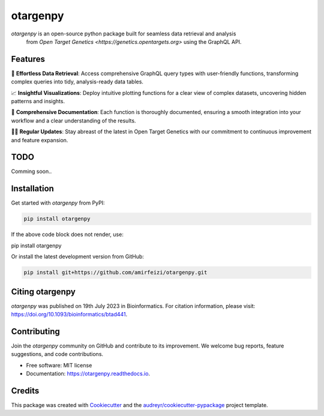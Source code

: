 otargenpy
=========

.. image:: https://img.shields.io/pypi/v/otargenpy.svg
    :target: https://pypi.python.org/pypi/otargenpy

.. image:: https://img.shields.io/travis/amir.feizi/otargenpy.svg
    :target: https://travis-ci.com/amir.feizi/otargenpy

.. image:: https://readthedocs.org/projects/otargenpy/badge/?version=latest
    :target: https://otargenpy.readthedocs.io/en/latest/?version=latest
    :alt: Documentation Status

`otargenpy` is an open-source python package built for seamless data retrieval and analysis 
 from `Open Target Genetics <https://genetics.opentargets.org>` using the GraphQL API. 

Features
--------

🚀 **Effortless Data Retrieval**: Access comprehensive GraphQL query types with user-friendly functions, transforming complex queries into tidy, analysis-ready data tables.

📈 **Insightful Visualizations**: Deploy intuitive plotting functions for a clear view of complex datasets, uncovering hidden patterns and insights.

📖 **Comprehensive Documentation**: Each function is thoroughly documented, ensuring a smooth integration into your workflow and a clear understanding of the results.

👨‍💻 **Regular Updates**: Stay abreast of the latest in Open Target Genetics with our commitment to continuous improvement and feature expansion.


TODO
-----
Comming soon..


Installation
------------

Get started with `otargenpy` from PyPI:

.. code-block:: bash

    pip install otargenpy

If the above code block does not render, use:

pip install otargenpy

Or install the latest development version from GitHub:

.. code-block:: bash

    pip install git+https://github.com/amirfeizi/otargenpy.git


Citing otargenpy
----------------

`otargenpy` was published on 19th July 2023 in Bioinformatics. For citation information, please visit:
`<https://doi.org/10.1093/bioinformatics/btad441>`_.

Contributing
------------

Join the `otargenpy` community on GitHub and contribute to its improvement.
We welcome bug reports, feature suggestions, and code contributions.

- Free software: MIT license
- Documentation: `https://otargenpy.readthedocs.io <https://otargenpy.readthedocs.io>`_.

Credits
-------

This package was created with `Cookiecutter <https://github.com/audreyr/cookiecutter>`_ and the `audreyr/cookiecutter-pypackage <https://github.com/audreyr/cookiecutter-pypackage>`_ project template.
